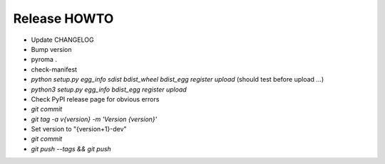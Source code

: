 Release HOWTO
=============

* Update CHANGELOG
* Bump version
* pyroma .
* check-manifest
* `python setup.py egg_info sdist bdist_wheel bdist_egg register upload` (should test before upload ...)
* `python3 setup.py egg_info bdist_egg register upload`
* Check PyPI release page for obvious errors
* `git commit`
* `git tag -a v{version} -m 'Version {version}'`
* Set version to "{version+1}-dev"
* `git commit`
* `git push --tags && git push`

